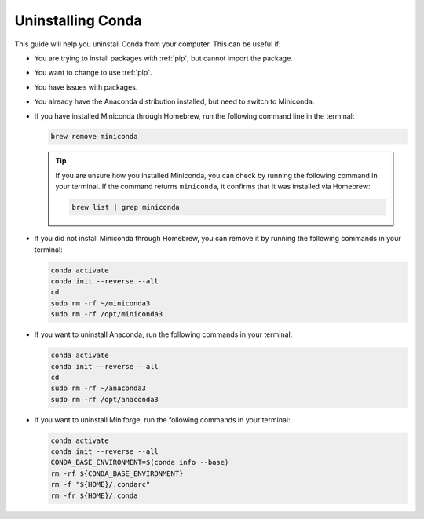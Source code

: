 
Uninstalling Conda
===========================================

This guide will help you uninstall Conda from your computer. This can be useful if:

* You are trying to install packages with :ref:`pip`, but cannot import the package.

* You want to change to use :ref:`pip`.

* You have issues with packages.

* You already have the Anaconda distribution installed, but need to switch to Miniconda. 


* If you have installed Miniconda through Homebrew, run the following command line in the terminal:

  .. code-block:: bash
       
     brew remove miniconda

  .. tip::
      
     If you are unsure how you installed Miniconda, you can check by running the following command in your terminal. If the command returns ``miniconda``, it confirms that it was installed via Homebrew:
      
     .. code-block:: bash
      
        brew list | grep miniconda
      

* If you did not install Miniconda through Homebrew, you can remove it by running the following commands in your terminal:

  .. code-block:: bash
     
     conda activate
     conda init --reverse --all
     cd
     sudo rm -rf ~/miniconda3
     sudo rm -rf /opt/miniconda3


      

* If you want to uninstall Anaconda, run the following commands in your terminal:

  .. code-block:: bash
      
     
     conda activate
     conda init --reverse --all
     cd
     sudo rm -rf ~/anaconda3
     sudo rm -rf /opt/anaconda3

* If you want to uninstall Miniforge, run the following commands in your terminal:

  .. code-block:: bash
      
     
     conda activate
     conda init --reverse --all
     CONDA_BASE_ENVIRONMENT=$(conda info --base)
     rm -rf ${CONDA_BASE_ENVIRONMENT}
     rm -f "${HOME}/.condarc"
     rm -fr ${HOME}/.conda

